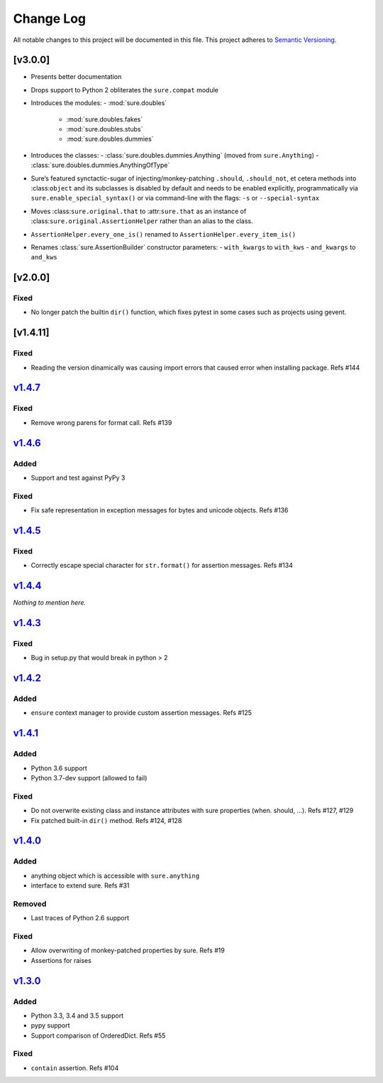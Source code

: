 Change Log
==========

All notable changes to this project will be documented in this file.
This project adheres to `Semantic Versioning <http://semver.org/>`__.

[v3.0.0]
--------

- Presents better documentation
- Drops support to Python 2 obliterates the ``sure.compat`` module
- Introduces the modules:
  - :mod:`sure.doubles`
    - :mod:`sure.doubles.fakes`
    - :mod:`sure.doubles.stubs`
    - :mod:`sure.doubles.dummies`
- Introduces the classes:
  - :class:`sure.doubles.dummies.Anything` (moved from ``sure.Anything``)
  - :class:`sure.doubles.dummies.AnythingOfType`
-  Sure’s featured synctactic-sugar of injecting/monkey-patching
   ``.should``, ``.should_not``, et cetera methods into
   :class:``object`` and its subclasses is disabled by default and
   needs to be enabled explicitly, programmatically via
   ``sure.enable_special_syntax()`` or via command-line with the flags:
   ``-s`` or ``--special-syntax``
-  Moves :class:``sure.original.that`` to :attr:``sure.that`` as
   an instance of :class:``sure.original.AssertionHelper`` rather
   than an alias to the class.
-  ``AssertionHelper.every_one_is()`` renamed to ``AssertionHelper.every_item_is()``
-  Renames :class:`sure.AssertionBuilder` constructor parameters:
   - ``with_kwargs`` to ``with_kws``
   - ``and_kwargs`` to ``and_kws``

[v2.0.0]
--------

Fixed
~~~~~

-  No longer patch the builtin ``dir()`` function, which fixes pytest in
   some cases such as projects using gevent.

[v1.4.11]
---------

.. _fixed-1:

Fixed
~~~~~

-  Reading the version dinamically was causing import errors that caused
   error when installing package. Refs #144

`v1.4.7 <https://github.com/gabrielfalcao/sure/compare/1.4.6...v1.4.7>`__
-------------------------------------------------------------------------

.. _fixed-2:

Fixed
~~~~~

-  Remove wrong parens for format call. Refs #139

`v1.4.6 <https://github.com/gabrielfalcao/sure/compare/1.4.5...v1.4.6>`__
-------------------------------------------------------------------------

Added
~~~~~

-  Support and test against PyPy 3

.. _fixed-3:

Fixed
~~~~~

-  Fix safe representation in exception messages for bytes and unicode
   objects. Refs #136

`v1.4.5 <https://github.com/gabrielfalcao/sure/compare/1.4.4...v1.4.5>`__
-------------------------------------------------------------------------

.. _fixed-4:

Fixed
~~~~~

-  Correctly escape special character for ``str.format()`` for assertion
   messages. Refs #134

`v1.4.4 <https://github.com/gabrielfalcao/sure/compare/1.4.3...v1.4.4>`__
-------------------------------------------------------------------------

*Nothing to mention here.*

`v1.4.3 <https://github.com/gabrielfalcao/sure/compare/1.4.2...v1.4.3>`__
-------------------------------------------------------------------------

.. _fixed-5:

Fixed
~~~~~

-  Bug in setup.py that would break in python > 2

`v1.4.2 <https://github.com/gabrielfalcao/sure/compare/1.4.1...v1.4.2>`__
-------------------------------------------------------------------------

.. _added-1:

Added
~~~~~

-  ``ensure`` context manager to provide custom assertion messages. Refs
   #125

`v1.4.1 <https://github.com/gabrielfalcao/sure/compare/1.4.0...v1.4.1>`__
-------------------------------------------------------------------------

.. _added-2:

Added
~~~~~

-  Python 3.6 support
-  Python 3.7-dev support (allowed to fail)

.. _fixed-6:

Fixed
~~~~~

-  Do not overwrite existing class and instance attributes with sure
   properties (when. should, …). Refs #127, #129
-  Fix patched built-in ``dir()`` method. Refs #124, #128

`v1.4.0 <https://github.com/gabrielfalcao/sure/compare/1.3.0...v1.4.0>`__
-------------------------------------------------------------------------

.. _added-3:

Added
~~~~~

-  anything object which is accessible with ``sure.anything``
-  interface to extend sure. Refs #31

Removed
~~~~~~~

-  Last traces of Python 2.6 support

.. _fixed-7:

Fixed
~~~~~

-  Allow overwriting of monkey-patched properties by sure. Refs #19
-  Assertions for raises

`v1.3.0 <https://github.com/gabrielfalcao/sure/compare/1.2.9...v1.3.0>`__
-------------------------------------------------------------------------

.. _added-4:

Added
~~~~~

-  Python 3.3, 3.4 and 3.5 support
-  pypy support
-  Support comparison of OrderedDict. Refs #55

.. _fixed-8:

Fixed
~~~~~

-  ``contain`` assertion. Refs #104
